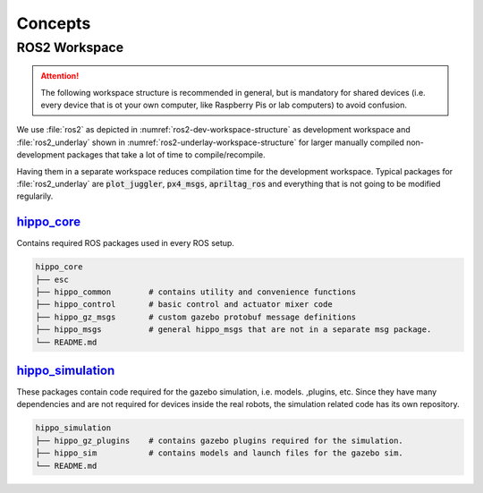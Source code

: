 Concepts
########

ROS2 Workspace
==============

.. attention:: The following workspace structure is recommended in general, but is mandatory for shared devices (i.e. every device that is ot your own computer, like Raspberry Pis or lab computers) to avoid confusion.

We use :file:`ros2` as depicted in :numref:`ros2-dev-workspace-structure` as development workspace and :file:`ros2_underlay` shown in :numref:`ros2-underlay-workspace-structure` for larger manually compiled non-development packages that take a lot of time to compile/recompile.

.. code-block:: bash
   :caption: Development Workspace
   :name: ros2-dev-workspace-structure

   ~/ros2
   ├── build
   │   └── ...
   ├── install
   │   └── ...
   ├── log
   │   └── ...
   └── src
      ├── hippo_core                   # required for every ros2 workspace
      ├── hippo_simulation             # not needed for Raspberry Pi setups
      ├── qualisys_bridge              # only needed for the computer running the qualisys bridge
      ├── rapid_trajectories           # example for your custom development ros packages
      ├── rapid_trajectories_msgs      # exampale for your corresponding custom msg package
      └── ...
   
.. code-block:: bash
   :caption: Underlay Workspace
   :name: ros2-underlay-workspace-structure

   ~/ros2_underlay
   ├── build
   │   └── ...
   ├── install
   │   └── ...
   ├── log
   │   └── ...
   └── src
      ├── apriltag_ros
      ├── PlotJuggler
      └── px4_msgs                     # Takes very long to build! Even if built already.



Having them in a separate workspace reduces compilation time for the development workspace.
Typical packages for :file:`ros2_underlay` are :code:`plot_juggler`, :code:`px4_msgs`, :code:`apriltag_ros` and everything that is not going to be modified regularily. 

`hippo_core <https://github.com/hippoCampusRobotics/hippo_core>`__ 
------------------------------------------------------------------

Contains required ROS packages used in every ROS setup.

.. code-block:: bash

   hippo_core
   ├── esc
   ├── hippo_common        # contains utility and convenience functions
   ├── hippo_control       # basic control and actuator mixer code
   ├── hippo_gz_msgs       # custom gazebo protobuf message definitions
   ├── hippo_msgs          # general hippo_msgs that are not in a separate msg package.
   └── README.md


`hippo_simulation <https://github.com/HippoCampusRobotics/hippo_simulation>`__
------------------------------------------------------------------------------

These packages contain code required for the gazebo simulation, i.e. models. ,plugins, etc. Since they have many dependencies and are not required for devices inside the real robots, the simulation related code has its own repository.

.. code-block:: bash

   hippo_simulation
   ├── hippo_gz_plugins    # contains gazebo plugins required for the simulation.
   ├── hippo_sim           # contains models and launch files for the gazebo sim.
   └── README.md

